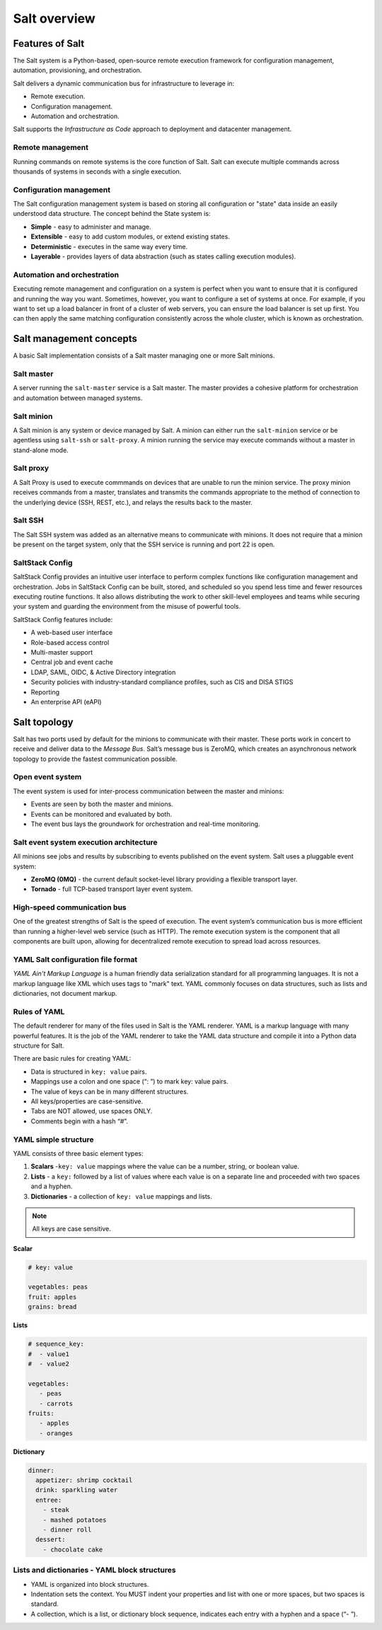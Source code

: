 .. _salt-overview:

=======================
Salt overview
=======================

Features of Salt
=================
The Salt system is a Python-based, open-source remote execution framework for
configuration management, automation, provisioning, and orchestration.

.. image:: ../_static/img/features-of-salt.png
   :alt: Features of Salt

Salt delivers a dynamic communication bus for infrastructure to leverage in:

* Remote execution.
* Configuration management.
* Automation and orchestration.

Salt supports the *Infrastructure as Code* approach to deployment and datacenter
management.

Remote management
-----------------

Running commands on remote systems is the core function of Salt. Salt can execute
multiple commands across thousands of systems in seconds with a single execution.

Configuration management
------------------------

The Salt configuration management system is based on storing all configuration
or "state" data inside an easily understood data structure. The concept behind
the State system is:

* **Simple** - easy to administer and manage.
* **Extensible** - easy to add custom modules, or extend existing states.
* **Deterministic** - executes in the same way every time.
* **Layerable** - provides layers of data abstraction (such as states calling
  execution modules).

Automation and orchestration
----------------------------

Executing remote management and configuration on a system is perfect when you
want to ensure that it is configured and running the way you want.
Sometimes, however, you want to configure a set of systems at once. For example,
if you want to set up a load balancer in front of a cluster of web servers, you
can ensure the load balancer is set up first. You can then apply the same matching
configuration consistently across the whole cluster, which is known as orchestration.

Salt management concepts
========================

A basic Salt implementation consists of a Salt master managing one or more Salt minions.


Salt master
-----------

A server running the ``salt-master`` service is a Salt master. The master
provides a cohesive platform for orchestration and automation between managed systems.

Salt minion
-----------

A Salt minion is any system or device managed by Salt. A minion can either run the
``salt-minion`` service or be agentless using ``salt-ssh`` or ``salt-proxy``.
A minion running the service may execute commands without a master in stand-alone
mode.

Salt proxy
----------

A Salt Proxy is used to execute commmands on devices that are unable to run the
minion service. The proxy minion receives commands from a master, translates
and transmits the commands appropriate to the method of connection to the
underlying device (SSH, REST, etc.), and relays the results back to the master.

Salt SSH
--------

The Salt SSH system was added as an alternative means to communicate with minions.
It does not require that a minion be present on the target system, only that the
SSH service is running and port 22 is open.

SaltStack Config
----------------

SaltStack Config provides an intuitive user interface to perform complex functions
like configuration management and orchestration. Jobs in SaltStack Config can be
built, stored, and scheduled so you spend less time and fewer resources executing
routine functions. It also allows distributing the work to other skill-level
employees and teams while securing your system and guarding the environment
from the misuse of powerful tools.

.. image:: ../_static/img/saltstack-config-architecture.png
   :alt: SaltStack Config architecture

SaltStack Config features include:

* A web-based user interface
* Role-based access control
* Multi-master support
* Central job and event cache
* LDAP, SAML, OIDC, & Active Directory integration
* Security policies with industry-standard compliance profiles, such as CIS and
  DISA STIGS
* Reporting
* An enterprise API (eAPI)

.. image:: ../_static/img/salt-architecture.png
   :alt: Salt architecture

Salt topology
=============

Salt has two ports used by default for the minions to communicate with their
master. These ports work in concert to receive and deliver data to
the *Message Bus*. Salt’s message bus is ZeroMQ, which creates an asynchronous
network topology to provide the fastest communication possible.

Open event system
-----------------

The event system is used for inter-process communication between the master
and minions:

* Events are seen by both the master and minions.
* Events can be monitored and evaluated by both.
* The event bus lays the groundwork for orchestration and real-time monitoring.

.. image:: ../_static/img/open-event-system.png
   :alt: Open event system

Salt event system execution architecture
----------------------------------------

All minions see jobs and results by subscribing to events published on the event
system.
Salt uses a pluggable event system:

* **ZeroMQ (0MQ)** - the current default socket-level library providing a flexible
  transport layer.
* **Tornado** - full TCP-based transport layer event system.

High-speed communication bus
----------------------------

One of the greatest strengths of Salt is the speed of execution. The event system’s
communication bus is more efficient than running a higher-level web service
(such as HTTP). The remote execution system is the component that all components
are built upon, allowing for decentralized remote execution to spread load across
resources.

YAML Salt configuration file format
-----------------------------------

*YAML Ain't Markup Language* is a human friendly data serialization standard for
all programming languages. It is not a markup language like XML which uses tags
to "mark" text. YAML commonly focuses on data structures, such as lists and
dictionaries, not document markup.

Rules of YAML
-------------

The default renderer for many of the files used in Salt is the YAML renderer.
YAML is a markup language with many powerful features. It is the job of the YAML
renderer to take the YAML data structure and compile it into a Python data
structure for Salt.

There are basic rules for creating YAML:

* Data is structured in ``key: value`` pairs.
* Mappings use a colon and one space (“: ”) to mark key: value pairs.
* The value of keys can be in many different structures.
* All keys/properties are case-sensitive.
* Tabs are NOT allowed, use spaces ONLY.
* Comments begin with a hash “#”.

YAML simple structure
---------------------

YAML consists of three basic element types:

#. **Scalars** -``key: value`` mappings where the value can be a number, string,
   or boolean value.
#. **Lists** - a ``key:`` followed by a list of values where each value is on a
   separate line and proceeded with two spaces and a hyphen.
#. **Dictionaries** - a collection of ``key: value`` mappings and lists.

.. Note::
    All keys are case sensitive.


**Scalar**

.. code-block:: YAML

     # key: value

     vegetables: peas
     fruit: apples
     grains: bread

**Lists**

.. code-block:: YAML

    # sequence_key:
    #  - value1
    #  - value2

    vegetables:
       - peas
       - carrots
    fruits:
       - apples
       - oranges

**Dictionary**

.. code-block:: YAML

    dinner:
      appetizer: shrimp cocktail
      drink: sparkling water
      entree:
        - steak
        - mashed potatoes
        - dinner roll
      dessert:
        - chocolate cake

Lists and dictionaries - YAML block structures
----------------------------------------------

* YAML is organized into block structures.
* Indentation sets the context. You MUST indent your properties and list with one
  or more spaces, but two spaces is standard.
* A collection, which is a list, or dictionary block sequence, indicates each
  entry with a hyphen and a space (“- ”).
